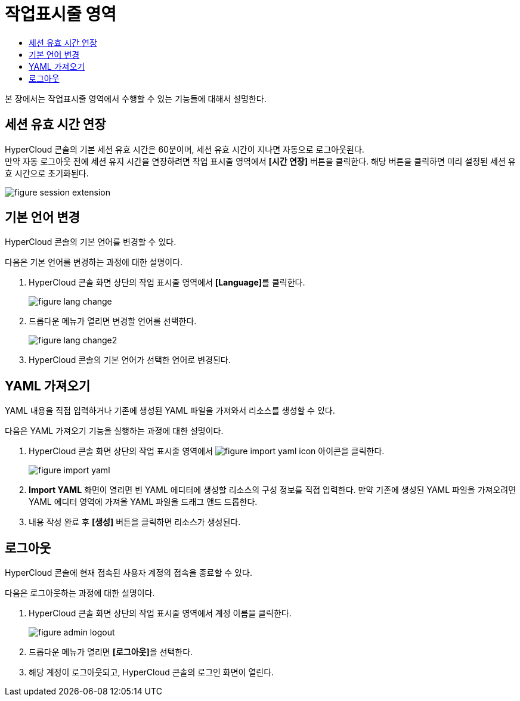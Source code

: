 = 작업표시줄 영역
:toc:
:toc-title:

본 장에서는 작업표시줄 영역에서 수행할 수 있는 기능들에 대해서 설명한다.

== 세션 유효 시간 연장

HyperCloud 콘솔의 기본 세션 유효 시간은 60분이며, 세션 유효 시간이 지나면 자동으로 로그아웃된다. +
만약 자동 로그아웃 전에 세션 유지 시간을 연장하려면 작업 표시줄 영역에서 *[시간 연장]* 버튼을 클릭한다. 해당 버튼을 클릭하면 미리 설정된 세션 유효 시간으로 초기화된다.

image::../images/figure_session_extension.png[]

== 기본 언어 변경
HyperCloud 콘솔의 기본 언어를 변경할 수 있다.

다음은 기본 언어를 변경하는 과정에 대한 설명이다.

. HyperCloud 콘솔 화면 상단의 작업 표시줄 영역에서 **[Language]**를 클릭한다.
+
image::../images/figure_lang_change.png[]

. 드롭다운 메뉴가 열리면 변경할 언어를 선택한다.
+
image::../images/figure_lang_change2.png[]

. HyperCloud 콘솔의 기본 언어가 선택한 언어로 변경된다.

== YAML 가져오기

YAML 내용을 직접 입력하거나 기존에 생성된 YAML 파일을 가져와서 리소스를 생성할 수 있다.

다음은 YAML 가져오기 기능을 실행하는 과정에 대한 설명이다.

. HyperCloud 콘솔 화면 상단의 작업 표시줄 영역에서 image:../images/figure_import_yaml_icon.png[] 아이콘을 클릭한다.
+
image::../images/figure_import_yaml.png[]

. *Import YAML* 화면이 열리면 빈 YAML 에디터에 생성할 리소스의 구성 정보를 직접 입력한다. 만약 기존에 생성된 YAML 파일을 가져오려면 YAML 에디터 영역에 가져올 YAML 파일을 드래그 앤드 드롭한다.

. 내용 작성 완료 후 *[생성]* 버튼을 클릭하면 리소스가 생성된다.

== 로그아웃

HyperCloud 콘솔에 현재 접속된 사용자 계정의 접속을 종료할 수 있다.

다음은 로그아웃하는 과정에 대한 설명이다.

. HyperCloud 콘솔 화면 상단의 작업 표시줄 영역에서 계정 이름을 클릭한다.
+
image::../images/figure_admin_logout.png[]
. 드롭다운 메뉴가 열리면 **[로그아웃]**을 선택한다.
. 해당 계정이 로그아웃되고, HyperCloud 콘솔의 로그인 화면이 열린다. 
